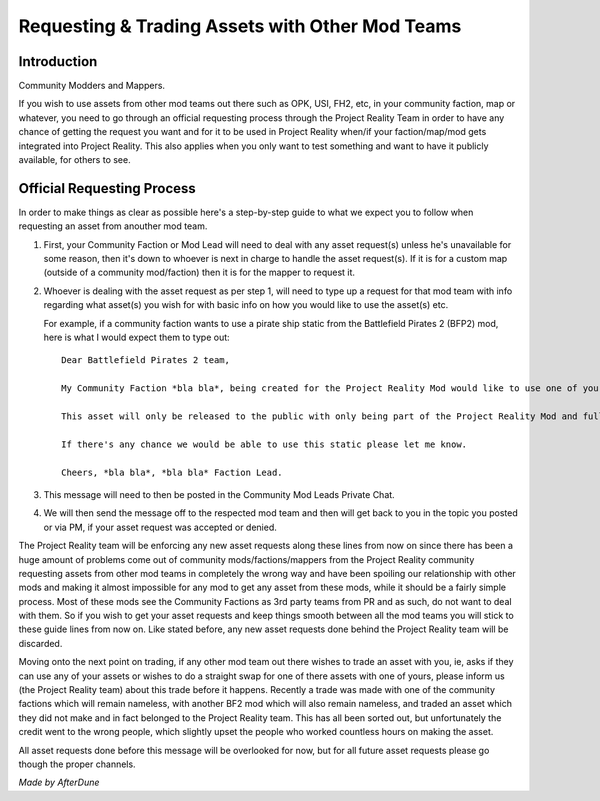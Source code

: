 
Requesting & Trading Assets with Other Mod Teams
================================================

Introduction
------------

Community Modders and Mappers.

If you wish to use assets from other mod teams out there such as OPK, USI, FH2, etc, in your community faction, map or whatever, you need to go through an official requesting process through the Project Reality Team in order to have any chance of getting the request you want and for it to be used in Project Reality when/if your faction/map/mod gets integrated into Project Reality. This also applies when you only want to test something and want to have it publicly available, for others to see.

Official Requesting Process
---------------------------

In order to make things as clear as possible here's a step-by-step guide to what we expect you to follow when requesting an asset from anouther mod team.

#. First, your Community Faction or Mod Lead will need to deal with any asset request(s) unless he's unavailable for some reason, then it's down to whoever is next in charge to handle the asset request(s). If it is for a custom map (outside of a community mod/faction) then it is for the mapper to request it.
#. Whoever is dealing with the asset request as per step 1, will need to type up a request for that mod team with info regarding what asset(s) you wish for with basic info on how you would like to use the asset(s) etc.

   For example, if a community faction wants to use a pirate ship static from the Battlefield Pirates 2 (BFP2) mod, here is what I would expect them to type out::

      Dear Battlefield Pirates 2 team,

      My Community Faction *bla bla*, being created for the Project Reality Mod would like to use one of your static pirate ships, to be exact your ship_wreck01 located in Objects\staticobjects\island\ship_wreck01\ to be used on one of our maps called *bla bla* which is based on a tropical island.

      This asset will only be released to the public with only being part of the Project Reality Mod and full credit will be given.

      If there's any chance we would be able to use this static please let me know.

      Cheers, *bla bla*, *bla bla* Faction Lead. 

#. This message will need to then be posted in the Community Mod Leads Private Chat.
#. We will then send the message off to the respected mod team and then will get back to you in the topic you posted or via PM, if your asset request was accepted or denied.

The Project Reality team will be enforcing any new asset requests along these lines from now on since there has been a huge amount of problems come out of community mods/factions/mappers from the Project Reality community requesting assets from other mod teams in completely the wrong way and have been spoiling our relationship with other mods and making it almost impossible for any mod to get any asset from these mods, while it should be a fairly simple process. Most of these mods see the Community Factions as 3rd party teams from PR and as such, do not want to deal with them. So if you wish to get your asset requests and keep things smooth between all the mod teams you will stick to these guide lines from now on. Like stated before, any new asset requests done behind the Project Reality team will be discarded.

Moving onto the next point on trading, if any other mod team out there wishes to trade an asset with you, ie, asks if they can use any of your assets or wishes to do a straight swap for one of there assets with one of yours, please inform us (the Project Reality team) about this trade before it happens. Recently a trade was made with one of the community factions which will remain nameless, with another BF2 mod which will also remain nameless, and traded an asset which they did not make and in fact belonged to the Project Reality team. This has all been sorted out, but unfortunately the credit went to the wrong people, which slightly upset the people who worked countless hours on making the asset.

All asset requests done before this message will be overlooked for now, but for all future asset requests please go though the proper channels.

*Made by AfterDune*